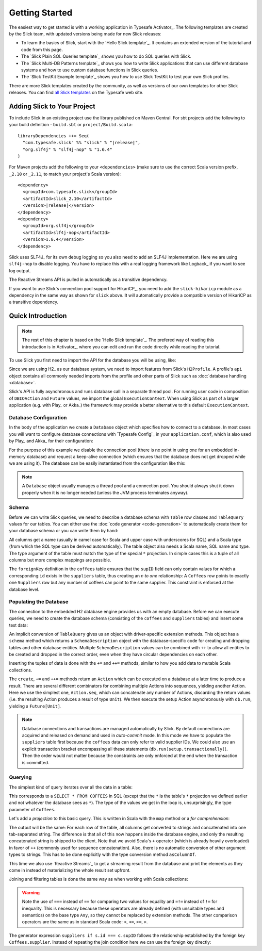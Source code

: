 .. index:: Activator, template

Getting Started
###############

The easiest way to get started is with a working application in Typesafe Activator_. The following
templates are created by the Slick team, with updated versions being made for new Slick releases:

* To learn the basics of Slick, start with the `Hello Slick template`_. It contains an extended
  version of the tutorial and code from this page.

* The `Slick Plain SQL Queries template`_ shows you how to do SQL queries with Slick.

* The `Slick Multi-DB Patterns template`_ shows you how to write Slick applications that can use
  different database systems and how to use custom database functions in Slick queries.

* The `Slick TestKit Example template`_ shows you how to use Slick TestKit to test your own Slick profiles.

There are more Slick templates created by the community, as well as versions of our own templates for other
Slick releases. You can find `all Slick templates <https://typesafe.com/activator/templates#filter:slick>`_
on the Typesafe web site.

.. index:: Maven, sbt, artifacts, build, dependency

.. _dependencies:

Adding Slick to Your Project
============================

To include Slick in an existing project use the library published on Maven Central.  For sbt projects add the
following to your build definition - ``build.sbt`` or ``project/Build.scala``:

.. parsed-literal::
  libraryDependencies ++= Seq(
    "com.typesafe.slick" %% "slick" % "|release|",
    "org.slf4j" % "slf4j-nop" % "1.6.4"
  )

For Maven projects add the following to your ``<dependencies>`` (make sure to use the correct Scala
version prefix, ``_2.10`` or ``_2.11``, to match your project's Scala version):

.. parsed-literal::
  <dependency>
    <groupId>com.typesafe.slick</groupId>
    <artifactId>slick_2.10</artifactId>
    <version>\ |release|\ </version>
  </dependency>
  <dependency>
    <groupId>org.slf4j</groupId>
    <artifactId>slf4j-nop</artifactId>
    <version>1.6.4</version>
  </dependency>

.. index:: logging, SLF4j

Slick uses SLF4J_ for its own debug logging so you also need to add an SLF4J
implementation. Here we are using ``slf4j-nop`` to disable logging. You have
to replace this with a real logging framework like Logback_ if you want to see
log output.

The Reactive Streams API is pulled in automatically as a transitive dependency.

If you want to use Slick's connection pool support for HikariCP_, you need to add
the ``slick-hikaricp`` module as a dependency in the same way as shown for ``slick``
above. It will automatically provide a compatible version of HikariCP as a transitive
dependency.

Quick Introduction
==================

.. note::
   The rest of this chapter is based on the `Hello Slick template`_. The prefered
   way of reading this introduction is in Activator_, where you can edit and run the code
   directly while reading the tutorial.

To use Slick you first need to import the API for the database you will be using, like:

.. includecode:: code/FirstExample.scala#imports

Since we are using H2_ as our database system, we need to import features
from Slick's ``H2Profile``. A profile's ``api`` object contains all commonly
needed imports from the profile and other parts of Slick such as
:doc:`database handling <database>`.

Slick's API is fully asynchronous and runs database call in a separate thread pool. For running
user code in composition of ``DBIOAction`` and ``Future`` values, we import the global
``ExecutionContext``. When using Slick as part of a larger application (e.g. with Play_ or
Akka_) the framework may provide a better alternative to this default ``ExecutionContext``.

.. _gettingstarted-dbconnection:

Database Configuration
----------------------

In the body of the application we create a ``Database`` object which specifies how to connect to a
database. In most cases you will want to configure database connections with `Typesafe Config`_ in
your ``application.conf``, which is also used by Play_ and Akka_ for their configuration:

.. includecode:: resources/application.conf#h2mem1

For the purpose of this example we disable the connection pool (there is no point in using one for
an embedded in-memory database) and request a keep-alive connection (which ensures that the
database does not get dropped while we are using it). The database can be easily instantiated from
the configuration like this:

.. includecode:: code/FirstExample.scala#setup

.. note::
   A ``Database`` object usually manages a thread pool and a connection pool. You should always
   shut it down properly when it is no longer needed (unless the JVM process terminates anyway).

Schema
------

Before we can write Slick queries, we need to describe a database schema with ``Table`` row classes
and ``TableQuery`` values for our tables. You can either use the :doc:`code generator <code-generation>`
to automatically create them for your database schema or you can write them by hand:

.. includecode:: code/FirstExample.scala#tables

All columns get a name (usually in camel case for Scala and upper case with
underscores for SQL) and a Scala type (from which the SQL type can be derived
automatically).
The table object also needs a Scala name, SQL name and type. The type argument
of the table must match the type of the special ``*`` projection. In simple
cases this is a tuple of all columns but more complex mappings are possible.

The ``foreignKey`` definition in the ``coffees`` table ensures that the
``supID`` field can only contain values for which a corresponding ``id``
exists in the ``suppliers`` table, thus creating an *n to one* relationship:
A ``Coffees`` row points to exactly one ``Suppliers`` row but any number
of coffees can point to the same supplier. This constraint is enforced at the
database level.

Populating the Database
-----------------------

The connection to the embedded H2 database engine provides us with an empty
database. Before we can execute queries, we need to create the database schema
(consisting of the ``coffees`` and ``suppliers`` tables) and insert some test
data:

.. includecode:: code/FirstExample.scala#create

An implicit conversion of ``TableQuery`` gives us an object with driver-specific extension methods.
This object has a ``schema`` method which returns a ``SchemaDescription`` object with the database-specific code for creating and dropping tables and other database entities.
Multiple ``SchemaDescription`` values can be combined with ``++`` to
allow all entities to be created and dropped in the correct order, even when
they have circular dependencies on each other.

Inserting the tuples of data is done with the ``+=`` and ``++=`` methods,
similar to how you add data to mutable Scala collections.

The ``create``, ``+=`` and ``++=`` methods return an ``Action`` which can be executed on a database
at a later time to produce a result. There are several different combinators for combining multiple
Actions into sequences, yielding another Action. Here we use the simplest one, ``Action.seq``, which
can concatenate any number of Actions, discarding the return values (i.e. the resulting Action
produces a result of type ``Unit``). We then execute the setup Action asynchronously with
``db.run``, yielding a ``Future[Unit]``.

.. note::
   Database connections and transactions are managed automatically by Slick. By default
   connections are acquired and released on demand and used in *auto-commit* mode. In this mode we
   have to populate the ``suppliers`` table first because the ``coffees`` data can only refer to valid
   supplier IDs. We could also use an explicit transaction bracket encompassing all these statements
   (``db.run(setup.transactionally)``). Then the order would not matter because the constraints are
   only enforced at the end when the transaction is committed.

Querying
--------

The simplest kind of query iterates over all the data in a table:

.. includecode:: code/FirstExample.scala#readall

This corresponds to a ``SELECT * FROM COFFEES`` in SQL (except that the ``*``
is the table's ``*`` projection we defined earlier and not whatever the
database sees as ``*``). The type of the values we get in the loop is,
unsurprisingly, the type parameter of ``Coffees``.

Let's add a *projection* to this basic query. This is written in Scala with
the ``map`` method or a *for comprehension*:

.. includecode:: code/FirstExample.scala#projection

The output will be the same: For each row of the table, all columns get
converted to strings and concatenated into one tab-separated string. The
difference is that all of this now happens inside the database engine, and
only the resulting concatenated string is shipped to the client. Note that we
avoid Scala's ``+`` operator (which is already heavily overloaded) in favor of
``++`` (commonly used for sequence concatenation). Also, there is no automatic
conversion of other argument types to strings. This has to be done explicitly
with the type conversion method ``asColumnOf``.

This time we also use `Reactive Streams`_ to get a streaming result from the
database and print the elements as they come in instead of materializing the
whole result set upfront.

Joining and filtering tables is done the same way as when working with Scala
collections:

.. includecode:: code/FirstExample.scala#join

.. warning::
   Note the use of ``===`` instead of ``==`` for comparing two values for equality and ``=!=``
   instead of ``!=`` for inequality. This is necessary because these operators are already defined
   (with unsuitable types and semantics) on the base type ``Any``, so they cannot be replaced by
   extension methods. The other comparison operators are the same as in standard Scala code:
   ``<``, ``<=``, ``>=``, ``>``.

The generator expression ``suppliers if s.id === c.supID`` follows the
relationship established by the foreign key ``Coffees.supplier``. Instead of
repeating the join condition here we can use the foreign key directly:

.. includecode:: code/FirstExample.scala#fkjoin
